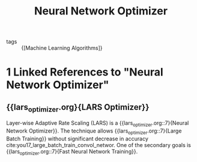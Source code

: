 :PROPERTIES:
:ID:       1be857e0-0197-44d1-853a-e0e5b74d1b7b
:END:
#+title: Neural Network Optimizer

- tags :: {[Machine Learning Algorithms]}
* 1 Linked References to "Neural Network Optimizer"

** {{lars_optimizer.org}{LARS Optimizer}}

Layer-wise Adaptive Rate Scaling (LARS) is a {{lars_optimizer.org::7}{Neural Network Optimizer}}. The
technique allows {{lars_optimizer.org::7}{Large Batch Training}} without significant decrease in accuracy
cite:you17_large_batch_train_convol_networ. One of the secondary goals is
{{lars_optimizer.org::7}{Fast Neural Network Training}}.
